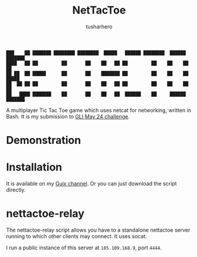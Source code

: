 #+title: NetTacToe
#+author: tusharhero

#+begin_src
███    ██ ███████ ████████ ████████  █████   ██████ ████████  ██████  ███████ 
████   ██ ██         ██       ██    ██   ██ ██         ██    ██    ██ ██      
██ ██  ██ █████      ██       ██    ███████ ██         ██    ██    ██ █████   
██  ██ ██ ██         ██       ██    ██   ██ ██         ██    ██    ██ ██      
██   ████ ███████    ██       ██    ██   ██  ██████    ██     ██████  ███████ 
#+end_src

A multiplayer Tic Tac Toe game which uses netcat for
networking, written in Bash. It is my submission to [[https://gnulinuxindia.sh/blog/shell-script-show-case-may-24/][GLI May 24 challenge]].

* Demonstration
[[https://tusharhero.github.io/video/nettactoe.gif]]
* Installation
It is available on my [[https://codeberg.org/tusharhero/thgsc][Guix channel]]. Or you can just download the
script directly.
* nettactoe-relay
The nettactoe-relay script allows you have to a standalone nettactoe
server running to which other clients may connect. It uses socat.

I run a public instance of this server at =185.109.168.9=, port =4444=.

